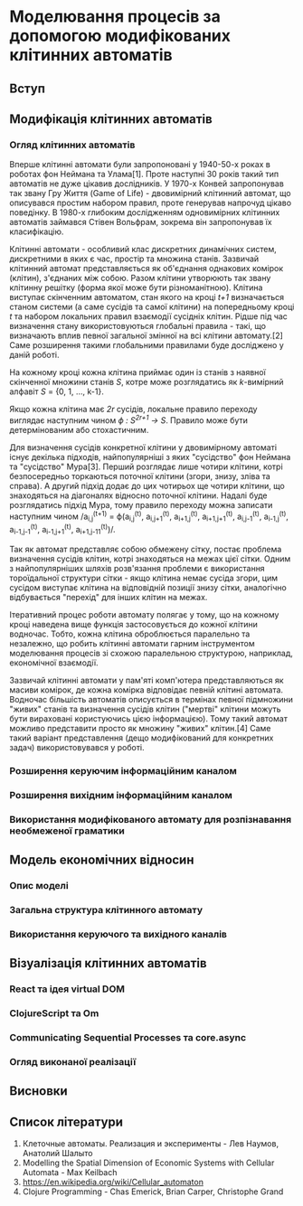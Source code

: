 * Моделювання процесів за допомогою модифікованих клітинних автоматів
** Вступ
** Модифікація клітинних автоматів
*** Огляд клітинних автоматів
Вперше клітинні автомати були запропоновані у 1940-50-х роках в роботах фон
Неймана та Улама[1]. Проте наступні 30 років такий тип автоматів не дуже
цікавив дослідників. У 1970-х Конвей запропонував так звану Гру Життя (Game of
Life) - двовимірний клітинний автомат, що описувався простим набором правил,
проте генерував напрочуд цікаво поведінку. В 1980-х глибоким дослідженням
одновимірних клітинних автоматів займався Стівен Вольфрам, зокрема він
запропонував їх класифікацію.

Клітинні автомати - особливий клас дискретних динамічних систем, дискретними в
яких є час, простір та множина станів. Зазвичай клітинний автомат
представляється як об'єднання однакових комірок (клітин), з'єднаних між
собою. Разом клітини утворюють так звану клітинну решітку (форма якої може
бути різноманітною). Клітина виступає скінченним автоматом, стан якого на
кроці /t+1/ визначається станом системи (а саме сусідів та самої клітини) на
попередньому кроці /t/ та набором локальних правил взаємодії сусідніх
клітин. Рідше під час визначення стану використовуються глобальні правила -
такі, що визначають вплив певної загальної змінної на всі клітини автомату.[2]
Саме розширення такими глобальними правилами буде досліджено у даній роботі.

На кожному кроці кожна клітина приймає один із станів з наявної скінченної
множини станів /S/, котре може розглядатись як /k/-вимірний алфавіт /S/ = {0,
1, ..., k-1}.

Якщо кожна клітина має /2r/ сусідів, локальне правило переходу виглядає
наступним чином /ϕ : S^{2r+1} → S/. Правило може бути детермінованим або
стохастичним.

Для визначення сусідів конкретної клітини у двовимірному автоматі існує
декілька підходів, найпопулярніші з яких "сусідство" фон Неймана та
"сусідство" Мура[3]. Перший розглядає лише чотири клітини, котрі безпосередньо
торкаються поточної клітини (згори, знизу, зліва та справа). А другий підхід
додає до цих чотирьох ще чотири клітини, що знаходяться на діагоналях відносно
поточної клітини. Надалі буде розглядатись підхід Мура, тому правило переходу
можна записати наступним чином /a_{i,j}^{(t+1)} = ϕ(a_{i,j}^{(t)},
a_{i,j+1}^{(t)}, a_{i+1,j}^{(t)}, a_{i+1,j+1}^{(t)}, a_{i,j-1}^{(t)},
a_{i-1,j}^{(t)}, a_{i-1,j-1}^{(t)}, a_{i-1,j+1}^{(t)},
a_{i+1,j-11}^{(t)})/.

Так як автомат представляє собою обмежену сітку, постає проблема визначення
сусідів клітин, котрі знаходяться на межах цієї сітки. Одним з
найпопулярніших шляхів розв'язання проблеми є використання тороїдальної
структури сітки - якщо клітина немає сусіда згори, цим сусідом виступає
клітина на відповідній позиції знизу сітки, аналогічно відбувається "перехід"
для інших клітин на межах.

Ітеративний процес роботи автомату полягає у тому, що на кожному кроці
наведена вище функція застосовується до кожної клітини водночас. Тобто, кожна
клітина оброблюється паралельно та незалежно, що робить клітинні автомати
гарним інструментом моделювання процесів зі схожою паралельною структурою,
наприклад, економічної взаємодії.

Зазвичай клітинні автомати у пам'яті комп'ютера представляються як масиви
комірок, де кожна комірка відповідає певній клітині автомата. Водночас
більшість автоматів описується в термінах певної підмножини "живих" станів та
визначення сусідів клітин ("мертві" клітини можуть бути вираховані
користуючись цією інформацією). Тому такий автомат можливо представити просто
як множину "живих" клітин.[4] Саме такий варіант представлення (дещо
модифікований для конкретних задач) використовувався у роботі.
*** Розширення керуючим інформаційним каналом
*** Розширення вихідним інформаційним каналом
*** Використання модифікованого автомату для розпізнавання необмеженої граматики
** Модель економічних відносин
*** Опис моделі
*** Загальна структура клітинного автомату
*** Використання керуючого та вихідного каналів
** Візуалізація клітинних автоматів
*** React та ідея virtual DOM
*** ClojureScript та Om
*** Communicating Sequential Processes та core.async
*** Огляд виконаної реалізації
** Висновки
** Список літератури
1. Клеточные автоматы. Реализация и эксперименты - Лев Наумов, Анатолий Шалыто
2. Modelling the Spatial Dimension of Economic Systems with Cellular
   Automata - Max Keilbach
3. https://en.wikipedia.org/wiki/Cellular_automaton
4. Clojure Programming - Chas Emerick, Brian Carper, Christophe Grand
